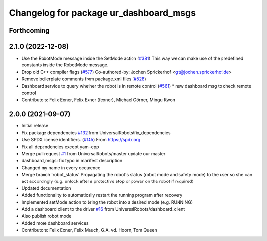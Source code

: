 ^^^^^^^^^^^^^^^^^^^^^^^^^^^^^^^^^^^^^^^
Changelog for package ur_dashboard_msgs
^^^^^^^^^^^^^^^^^^^^^^^^^^^^^^^^^^^^^^^

Forthcoming
-----------

2.1.0 (2022-12-08)
------------------
* Use the RobotMode message inside the SetMode action (`#381 <https://github.com/UniversalRobots/Universal_Robots_ROS_Driver/issues/381>`_)
  This way we can make use of the predefined constants inside the RobotMode message.
* Drop old C++ compiler flags (`#577 <https://github.com/UniversalRobots/Universal_Robots_ROS_Driver/issues/577>`_)
  Co-authored-by: Jochen Sprickerhof <git@jochen.sprickerhof.de>
* Remove boilerplate comments from package.xml files (`#528 <https://github.com/UniversalRobots/Universal_Robots_ROS_Driver/issues/528>`_)
* Dashboard service to query whether the robot is in remote control (`#561 <https://github.com/UniversalRobots/Universal_Robots_ROS_Driver/issues/561>`_)
  * new dashboard msg to check remote control
* Contributors: Felix Exner, Felix Exner (fexner), Michael Görner, Mingu Kwon

2.0.0 (2021-09-07)
------------------
* Initial release
* Fix package dependencies `#132 <https://github.com/UniversalRobots/Universal_Robots_ROS_Driver/issues/132>`_ from UniversalRobots/fix_dependencies
* Use SPDX license identifiers. (`#145 <https://github.com/UniversalRobots/Universal_Robots_ROS_Driver/issues/145>`_)
  From https://spdx.org
* Fix all dependencies except yaml-cpp
* Merge pull request `#1 <https://github.com/UniversalRobots/Universal_Robots_ROS_Driver/issues/1>`_ from UniversalRobots/master
  update our master
* dashboard_msgs: fix typo in manifest description
* Changed my name in every occurence
* Merge branch 'robot_status'
  Propagating the robot's status (robot mode and safety mode) to the user
  so she can act accordingly (e.g. unlock after a protective stop or power
  on the robot if required)
* Updated documentation
* Added functionality to automatically restart the running program after recovery
* Implemented setMode action to bring the robot into a desired mode (e.g. RUNNING)
* Add a dashboard client to the driver `#16 <https://github.com/UniversalRobots/Universal_Robots_ROS_Driver/issues/16>`_ from UniversalRobots/dashboard_client
* Also publish robot mode
* Added more dashboard services
* Contributors: Felix Exner, Felix Mauch, G.A. vd. Hoorn, Tom Queen
